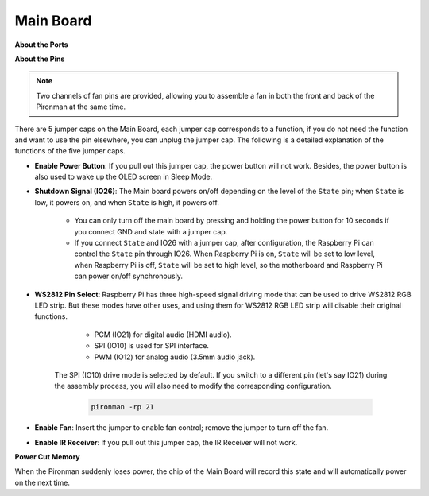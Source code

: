 Main Board
================

**About the Ports**

.. image:: img/main_board_1.png


**About the Pins**

.. note::
   Two channels of fan pins are provided, allowing you to assemble a fan in both the front and back of the Pironman at the same time.

.. image:: img/main_board_2.png
    :width: 800

There are 5 jumper caps on the Main Board, each jumper cap corresponds to a function, if you do not need the function and want to use the pin elsewhere, you can unplug the jumper cap. The following is a detailed explanation of the functions of the five jumper caps.


* **Enable Power Button**: If you pull out this jumper cap, the power button will not work. Besides, the power button is also used to wake up the OLED screen in Sleep Mode.

* **Shutdown Signal (IO26)**: The Main board powers on/off depending on the level of the ``State`` pin; when ``State`` is low, it powers on, and when ``State`` is high, it powers off.

    * You can only turn off the main board by pressing and holding the power button for 10 seconds if you connect GND and state with a jumper cap. 
    * If you connect ``State`` and IO26 with a jumper cap, after configuration, the Raspberry Pi can control the ``State`` pin through IO26. When Raspberry Pi is on, ``State`` will be set to low level, when Raspberry Pi is off, ``State`` will be set to high level, so the motherboard and Raspberry Pi can power on/off synchronously.

* **WS2812 Pin Select**: Raspberry Pi has three high-speed signal driving mode that can be used to drive WS2812 RGB LED strip. But these modes have other uses, and using them for WS2812 RGB LED strip will disable their original functions.

        * PCM (IO21) for digital audio (HDMI audio). 
        * SPI (IO10) is used for SPI interface. 
        * PWM (IO12) for analog audio (3.5mm audio jack). 

    The SPI (IO10) drive mode is selected by default. If you switch to a different pin (let's say IO21) during the assembly process, you will also need to modify the corresponding configuration.

        .. code-block:: shell

            pironman -rp 21


* **Enable Fan**: Insert the jumper to enable fan control; remove the jumper to turn off the fan.


* **Enable IR Receiver**: If you pull out this jumper cap, the IR Receiver will not work.


**Power Cut Memory**

When the Pironman suddenly loses power, the chip of the Main Board will record this state and will automatically power on the next time.
